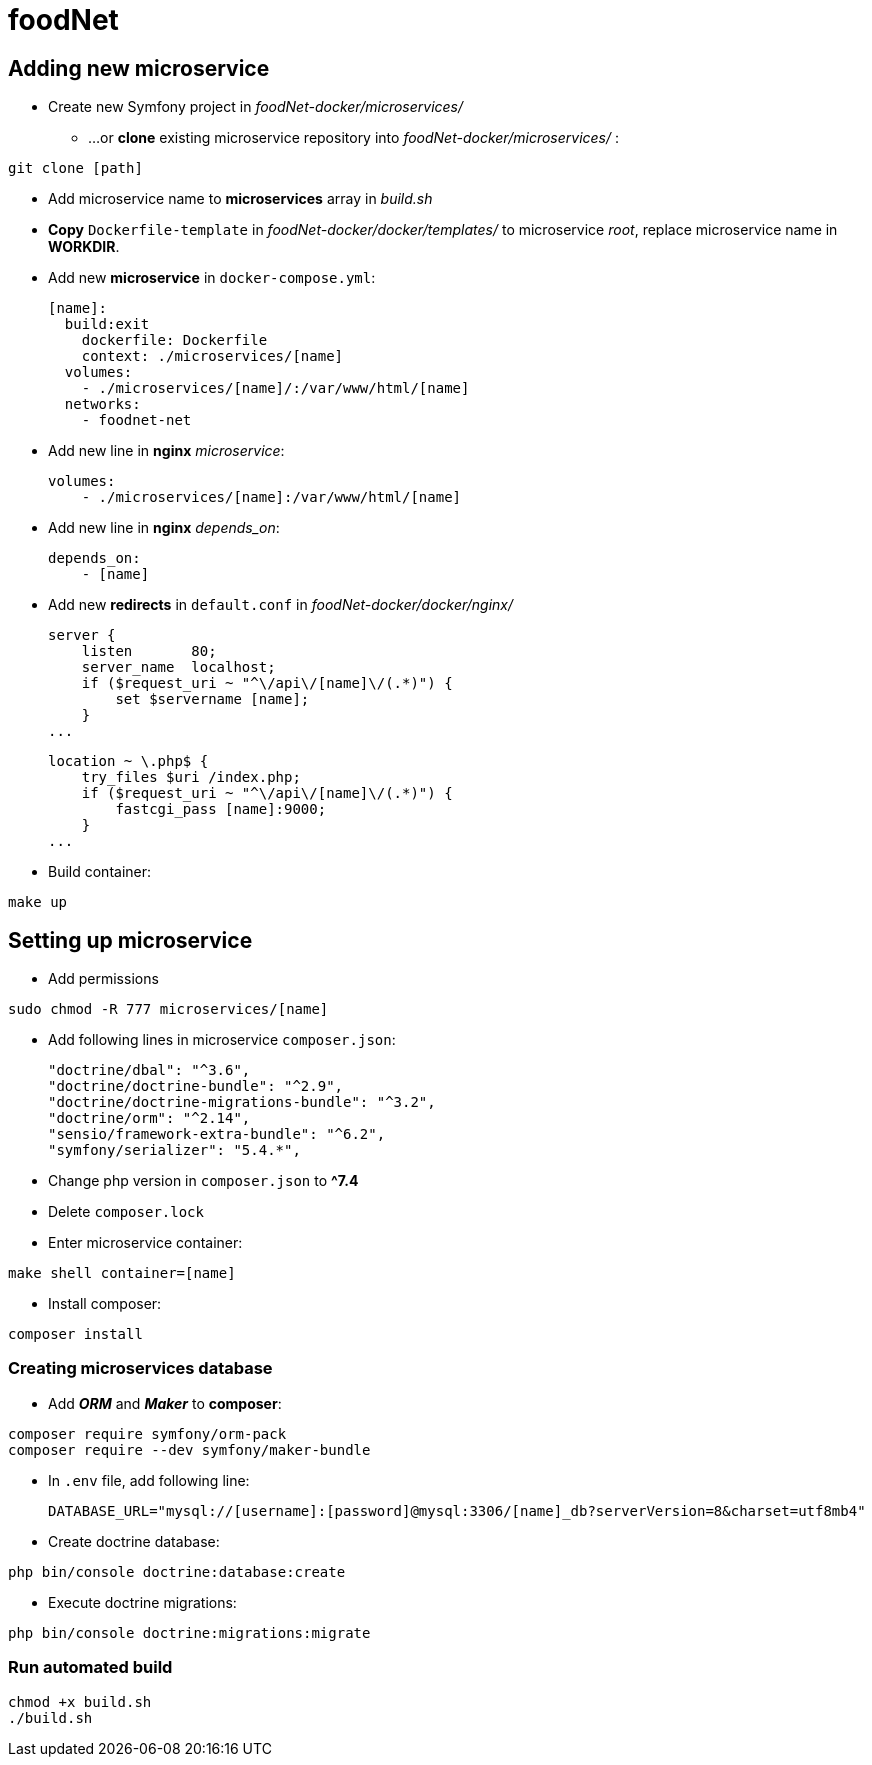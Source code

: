 = foodNet

== Adding new microservice

** Create new Symfony project in _foodNet-docker/microservices/_

* ...or *clone* existing microservice repository into _foodNet-docker/microservices/_ :

[source,shell script]
-----------------
git clone [path]
-----------------

* Add microservice name to *microservices* array in _build.sh_

* *Copy* `Dockerfile-template` in _foodNet-docker/docker/templates/_ to microservice _root_, replace microservice name in *WORKDIR*.

* Add new *microservice* in `docker-compose.yml`:

    [name]:
      build:exit
        dockerfile: Dockerfile
        context: ./microservices/[name]
      volumes:
        - ./microservices/[name]/:/var/www/html/[name]
      networks:
        - foodnet-net

* Add new line in *nginx* _microservice_:

    volumes:
        - ./microservices/[name]:/var/www/html/[name]

* Add new line in *nginx* _depends_on_:

    depends_on:
        - [name]

* Add new *redirects* in `default.conf` in _foodNet-docker/docker/nginx/_

    server {
        listen       80;
        server_name  localhost;
        if ($request_uri ~ "^\/api\/[name]\/(.*)") {
            set $servername [name];
        }
    ...

    location ~ \.php$ {
        try_files $uri /index.php;
        if ($request_uri ~ "^\/api\/[name]\/(.*)") {
            fastcgi_pass [name]:9000;
        }
    ...

* Build container:

[source,shell script]
-----------------
make up
-----------------

== Setting up microservice

* Add permissions

[source,shell script]
-----------------
sudo chmod -R 777 microservices/[name]
-----------------

* Add following lines in microservice `composer.json`:

    "doctrine/dbal": "^3.6",
    "doctrine/doctrine-bundle": "^2.9",
    "doctrine/doctrine-migrations-bundle": "^3.2",
    "doctrine/orm": "^2.14",
    "sensio/framework-extra-bundle": "^6.2",
    "symfony/serializer": "5.4.*",

* Change php version in `composer.json` to *^7.4*

* Delete `composer.lock`

* Enter microservice container:

[source,shell script]
-----------------
make shell container=[name]
-----------------

* Install composer:

[source,shell script]
-----------------
composer install
-----------------

=== Creating microservices database

* Add *_ORM_* and *_Maker_* to *composer*:

[source,shell script]
-----------------
composer require symfony/orm-pack
composer require --dev symfony/maker-bundle
-----------------

* In `.env` file, add following line:

    DATABASE_URL="mysql://[username]:[password]@mysql:3306/[name]_db?serverVersion=8&charset=utf8mb4"

* Create doctrine database:

[source,shell script]
-----------------
php bin/console doctrine:database:create
-----------------

* Execute doctrine migrations:

[source,shell script]
-----------------
php bin/console doctrine:migrations:migrate
-----------------

=== Run automated build
[source,shell script]
-----------------
chmod +x build.sh
./build.sh
-----------------